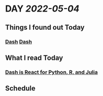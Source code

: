 * DAY [[2022-05-04]]
:PROPERTIES:
:author: geekplux
:END:
** Things I found out Today
:PROPERTIES:
:heading: true
:END:
*** [[https://dash.plotly.com][Dash]] [[file:../pages/dash.org][Dash]]
** What I read Today
:PROPERTIES:
:heading: true
:END:
*** [[https://medium.com/plotly/dash-is-react-for-python-r-and-julia-c75822d1cc24][Dash is React for Python, R, and Julia]]
** Schedule
:PROPERTIES:
:heading: true
:END:
